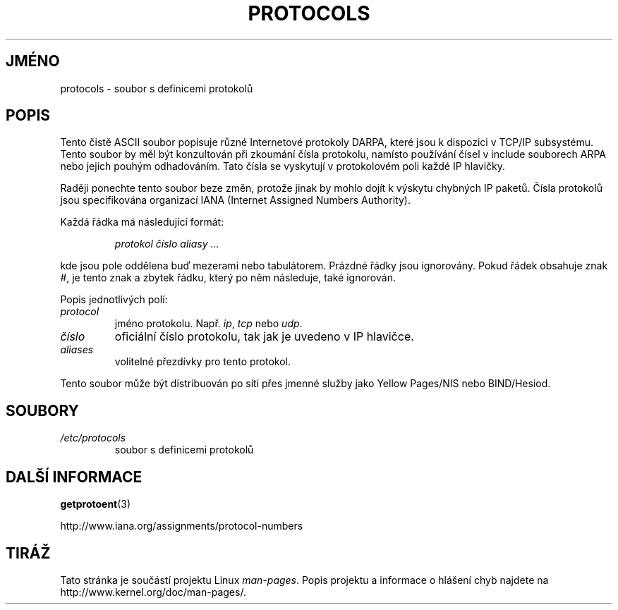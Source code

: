 .\" Copyright (c) 1995 Martin Schulze <joey@infodrom.north.de>
.\"
.\" This is free documentation; you can redistribute it and/or
.\" modify it under the terms of the GNU General Public License as
.\" published by the Free Software Foundation; either version 2 of
.\" the License, or (at your option) any later version.
.\"
.\" The GNU General Public License's references to "object code"
.\" and "executables" are to be interpreted as the output of any
.\" document formatting or typesetting system, including
.\" intermediate and printed output.
.\"
.\" This manual is distributed in the hope that it will be useful,
.\" but WITHOUT ANY WARRANTY; without even the implied warranty of
.\" MERCHANTABILITY or FITNESS FOR A PARTICULAR PURPOSE.  See the
.\" GNU General Public License for more details.
.\"
.\" You should have received a copy of the GNU General Public
.\" License along with this manual; if not, write to the Free
.\" Software Foundation, Inc., 59 Temple Place, Suite 330, Boston, MA 02111,
.\" USA.
.\"
.\" 1995-10-18  Martin Schulze  <joey@infodrom.north.de>
.\"	* first released
.\" 2002-09-22  Seth W. Klein  <sk@sethwklein.net>
.\"     * protocol numbers are now assigned by the IANA
.\"
.\"*******************************************************************
.\"
.\" This file was generated with po4a. Translate the source file.
.\"
.\"*******************************************************************
.TH PROTOCOLS 5 2008\-09\-23 Linux "Linux \- příručka programátora"
.SH JMÉNO
protocols \- soubor s definicemi protokolů
.SH POPIS
Tento čistě ASCII soubor popisuje různé Internetové protokoly DARPA,
které jsou k dispozici v TCP/IP subsystému. Tento soubor by měl být
konzultován při zkoumání čísla protokolu, namísto používání
čísel v include souborech ARPA nebo jejich pouhým odhadováním. Tato
čísla se vyskytují v protokolovém poli každé IP hlavičky.

.\" .. by the DDN Network Information Center.
Raději ponechte tento soubor beze změn, protože jinak by mohlo dojít k
výskytu chybných IP paketů. Čísla protokolů jsou specifikována
organizací IANA (Internet Assigned Numbers Authority).

Každá řádka má následující formát:

.RS
\fIprotokol číslo aliasy ...\fP
.RE

kde jsou pole oddělena buď mezerami nebo tabulátorem. Prázdné řádky
jsou ignorovány. Pokud řádek obsahuje znak #, je tento znak a zbytek
řádku, který po něm následuje, také ignorován.

Popis jednotlivých polí:
.TP 
\fIprotocol\fP
jméno protokolu. Např. \fIip\fP, \fItcp\fP nebo \fIudp\fP.
.TP 
\fIčíslo\fP
oficiální číslo protokolu, tak jak je uvedeno v IP hlavičce.
.TP 
\fIaliases\fP
volitelné přezdívky pro tento protokol.
.LP
Tento soubor může být distribuován po síti přes jmenné služby jako
Yellow Pages/NIS nebo BIND/Hesiod.
.SH SOUBORY
.TP 
\fI/etc/protocols\fP
soubor s definicemi protokolů
.SH "DALŠÍ INFORMACE"
\fBgetprotoent\fP(3)

http://www.iana.org/assignments/protocol\-numbers
.SH TIRÁŽ
Tato stránka je součástí projektu Linux \fIman\-pages\fP.  Popis projektu a
informace o hlášení chyb najdete na http://www.kernel.org/doc/man\-pages/.
